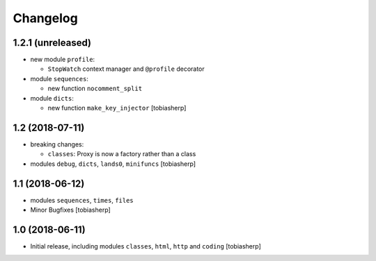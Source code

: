Changelog
=========

1.2.1 (unreleased)
------------------

- new module ``profile``:

  - ``StopWatch`` context manager and ``@profile`` decorator

- module ``sequences``:

  - new function ``nocomment_split``

- module ``dicts``:

  - new function ``make_key_injector``
    [tobiasherp]


1.2 (2018-07-11)
----------------

- breaking changes:

  - ``classes``: Proxy is now a factory rather than a class

- modules ``debug``, ``dicts``, ``lands0``, ``minifuncs``
  [tobiasherp]


1.1 (2018-06-12)
----------------

- modules ``sequences``, ``times``, ``files``
- Minor Bugfixes
  [tobiasherp]


1.0 (2018-06-11)
----------------

- Initial release, including modules ``classes``, ``html``, ``http`` and ``coding``
  [tobiasherp]
